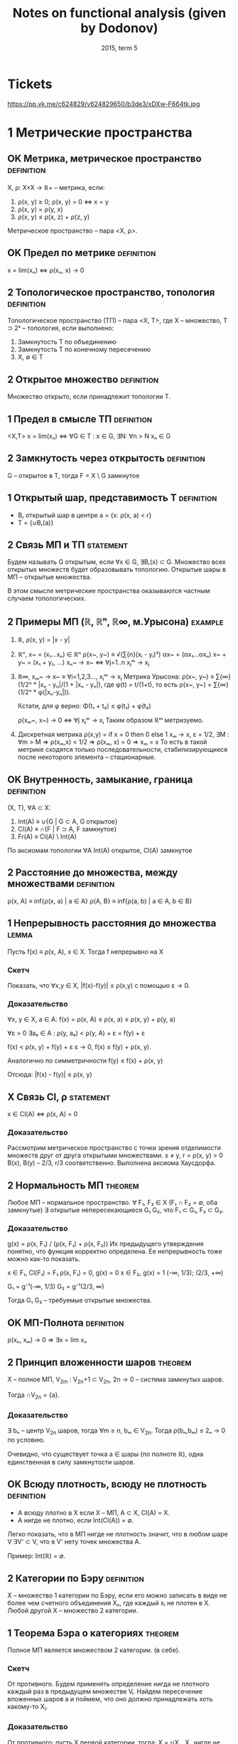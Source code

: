 #+TODO: X 0 1 2 | OK
#+TITLE: Notes on functional analysis (given by Dodonov)
#+DATE: 2015, term 5

* Tickets
  https://pp.vk.me/c624829/v624829650/b3de3/xDXw-F664tk.jpg
* 1 Метрические пространства
** OK Метрика, метрическое пространство                          :definition:
   CLOSED: [2016-01-21 Thu 23:28]
   X, ρ: X×X → ℝ+ -- метрика, если:
   1. ρ(x, y) ≥ 0; ρ(x, y) = 0 ⇔ x = y
   2. ρ(x, y) = ρ(y, x)
   3. ρ(x, y) ≤ ρ(x, z) + ρ(z, y)

   Метрическое пространство -- пара <X, ρ>.
** OK Предел по метрике                                          :definition:
   CLOSED: [2016-01-21 Thu 23:29]
   x = lim(xₙ) ⇔ ρ(xₙ, x) → 0
** 2 Топологическое пространство, топология                      :definition:
   Топологическое пространство (ТП) -- пара <X, Τ>, где X --
   множество, T ⊃ 2ˣ -- топология, если выполнено:
   1. Замкнутость T по объединению
   2. Замкнутость T по конечному пересечению
   3. X, ∅ ∈ T
** 2 Открытое множество                                          :definition:
   Множество открыто, если принадлежит топологии T.
** 1 Предел в смысле ТП                                          :definition:
   <X,T>
   x = lim(xₙ) ⇔ ∀G ∈ T : x ∈ G, ∃N: ∀n > N xₙ ∈ G
** 2 Замкнутость через открытость                                :definition:
   G -- открытое в T, тогда F = X \ G замкнутое
** 1 Открытый шар, представимость T                              :definition:
   * Bᵣ открытый шар в центре a = {x: ρ(x, a) < r}
   * T = {∪Bᵣ(a)}
** 2 Связь МП и ТП                                                :statement:
#   b ∈ Bᵣ₁(a₁) ∩ Bᵣ₂(a₂) ⇒ ∃ r > 0, Bᵣ(b) ⊃ (Bᵣ₁(a) ∩ Bᵣ₂(a))
   Будем называть G открытым, если ∀x ∈ G, ∃Bᵣ(x) ⊂ G. Множество всех
   открытых множеств будет образовывать топологию. Открытые шары в МП
   -- открытые множества.

   В этом смысле метрические пространства оказываются частным случаем
   топологических.
** 2 Примеры МП (ℝ, ℝⁿ, ℝ∞, м.Урысона)                              :example:
   1. ℝ, ρ(x, y) = |x - y|
   2. ℝⁿ, x~ = (x₁...xₙ) ∈ ℝⁿ
      ρ(x~, y~) ≡ √(∑{n}(xᵢ - yᵢ)²)
      αx~ = (αx₁...αxₙ)
      x~ + y~ = (x₁ + y₁, ...)
      xₙ~ → x~ ⇔ ∀j=1..n xⱼᵐ → xⱼ
   3. ℝ∞, xₘ~ → x~ ≡ ∀i=1,2,3..., xⱼᵐ → xⱼ
      Метрика Урысона:
      ρ(x~, y~) ≡ ∑{∞}(1/2ⁿ * |xₙ - yₙ|/(1 + |xₙ - yₙ|), где
      φ(t) = t/(1+t), то есть ρ(x~, y~) = ∑{∞}(1/2ⁿ * φ(|xₙ-yₙ|)).

      Кстати, для φ верно:
      Φ(t₁ + t₂) ≤ φ(t₁) + φ(t₂)

      ρ(xₘ~, x~) → 0 ⇔ ∀j xⱼᵐ → xⱼ
      Таким образом ℝᵐ метризуемо.
   4. Дискретная метрика
      ρ(x,y) = if x = 0 then 0 else 1
      xₘ → x, ε = 1/2, ∃M : ∀m > M ⇒ ρ(xₘ,x) < 1/2 ⇒ ρ(xₘ, x) = 0 ⇒
      xₘ = x
      То есть в такой метрике сходятся только последовательности,
      стабилизирующиеся после некоторого элемента -- стационарные.
** OK Внутренность, замыкание, граница                           :definition:
   CLOSED: [2016-01-21 Thu 23:51]
   (X, T), ∀A ⊂ X:
   1. Int(A) ≡ ∪{G | G ⊂ A, G открытое}
   2. Cl(A)  ≡ ∩{F | F ⊃ A, F замкнутое}
   3. Fr(A)  ≡ Cl(A) \ Int(A)

   По аксиомам топологии ∀A Int(A) открытое, Cl(A) замкнутое
** 2 Расстояние до множества, между множествами                  :definition:
   ρ(x, A) ≡ inf{ρ(x, a) | a ∈ A}
   ρ(A, B} ≡ inf{ρ(a, b) | a ∈ A, b ∈ B}
** 1 Непрерывность расстояния до множества                            :lemma:
   Пусть f(x) ≡ ρ(x, A), x ∈ X.
   Тогда f непрерывно на X

*** Скетч
    Показать, что ∀x,y ∈ X, |f(x)-f(y)| ≤ ρ(x,y) с помощью ε → 0.
*** Доказательство
    ∀x, y ∈ X, a ∈ A: f(x) = ρ(x, A) ≤ ρ(x, a) ≤ ρ(x, y) + ρ(y, a)

    ∀ε > 0  ∃aₑ ∈ A : ρ(y, aₑ) < ρ(y, A) + ε = f(y) + ε

    f(x) < ρ(x, y) + f(y) + ε
    ε → 0,
    f(x) ≤ f(y) + ρ(x, y).

    Аналогично по симметричности
    f(y) ≤ f(x) + ρ(x, y)

    Отсюда: |f(x) - f(y)| ≤ ρ(x, y)
** X Связь Cl, ρ                                                  :statement:
   x ∈ Cl(A) ⇔ ρ(x, A) = 0

*** Доказательство
    Рассмотрим метрическое пространство с точки зрения отделимости
    множеств друг от друга открытыми множествами.
    x ≠ y, r = ρ(x, y) > 0
    B(x), B(y) -- 2/3, r/3 соответственно.
    Выполнена аксиома Хаусдорфа.
** 2 Нормальность МП                                                :theorem:
   Любое МП -- нормальное пространство.
   ∀ F₁, F₂ ∈ X (F₁ ∩ F₂ = ∅, оба замкнутые)
   ∃ открытые непересекающиеся G₁ G₂, что F₁ ⊂ G₁, F₂ ⊂ G₂.

*** Доказательство
    g(x) = ρ(x, F₁) / (ρ(x, F₁) + ρ(x, F₂))
    Их предыдущего утверждения понятно, что функция корректно
    определена. Ее непрерывность тоже можно как-то показать.

    x ∈ F₁, Cl(F₁) = F₁
    ρ(x, F₁) = 0, g(x) = 0
    x ∈ F₂, g(x) = 1
    (-∞, 1/3); (2/3, +∞)

    G₁ = g⁻¹(-∞, 1/3)
    G₂ = g⁻¹(2/3, ∞)

    Тогда G₁ G₂ -- требуемые открытые множества.
** OK МП-Полнота                                                 :definition:
   CLOSED: [2016-01-22 Fri 00:32]
   ρ(xₙ, xₘ) → 0 ⇒ ∃x = lim xₙ
** 2 Принцип вложенности шаров                                      :theorem:
   X -- полное МП, V_2m : V_2n+1 ⊂ V_2n, 2n → 0 -- система замкнутых
   шаров.

   Тогда ∩V_2n = {a}.

*** Доказательство
    ∃ bₙ -- центр V_2n шаров, тогда ∀m ≥ n, bₘ ∈ V_2n.
    Тогда ρ(bₙ,bₘ) ≤ 2ₙ → 0 по условию.

    Очевидно, что существует точка a ∈ шары (по полноте ℝ), одна
    единственная в силу замкнутости шаров.
** OK Всюду плотность, всюду не плотность                        :definition:
   CLOSED: [2016-01-22 Fri 00:50]
   * А всюду плотно в X если X -- МП, A ⊂ X, Cl(A) = X.
   * А нигде не плотно, если Int(Cl(A)) = ∅.

   Легко показать, что в МП нигде не плотность значит, что в любом
   шаре V ∃V' ⊂ V, что в V' нету точек множества A.

   Пример: Int(ℝ) = ∅.
** 2 Категории по Бэру                                           :definition:
   X -- множество 1 категории по Бэру, если его можно записать в виде
   не более чем счетного объединения Xₙ, где каждый xᵢ не плотен в X.
   Любой другой X -- множество 2 категории.
** 1 Теорема Бэра о категориях                                      :theorem:
   Полное МП является множеством 2 категории. (в себе).

*** Скетч
    От противного. Будем применять определение нигда не плотного
    каждый раз в предыдущем множестве Vᵢ. Найдем пересечение вложенных
    шаров a и поймем, что оно должно принадлежать хоть какому-то X_i.
*** Доказательство
    От противного: пусть X первой категории, тогда:
    X = ∪Xₙ, Xₙ нигде не плотно в X.
    Отсюда ∀V X₁, ∃V₁ ⊂ V, V₁ ∩ X₁ ≠ 0.
    X₂, V₂ ⊂ V₁ : V₂ ∩ X₂ ≠ 0, r₂ ≤ r₁/2.
    ...

    По индукции получаем {Vᵢ}, r(Vᵢ) → 0, тогда a = ∩Vᵢ по принципу
    вложенности шаров.

    Тогда ∃ N₀, что a ∈ X_N₀, который X_N₀ ∩ V_N₀ = ∅, a ∈ V_r₀, что
    приводит к противоречию, потому что a ∈ ∩.
** 2 Следствие из теоремы Бэра о категориях                           :lemma:
   Полное МП без изолированных точек несчетно

*** Доказательство
    Предположим обратное, то есть счетность множества. Тогда каждая
    точка нигда не плотна в нем ⇒ у него 1 категория, что протиоречит
    теореме Бэра. Этому выбору может помешать только изолированность,
    так как если все точки изолированны, то любая сходящаяся в себе
    посл. сходится.
** 1 Компакты и предкомпакты                                     :definition:
   Множество K, удовлетворяющее обеим аксиомам -- компакт, а только
   второй -- предкомпакт:
   1. K -- замкнуто (K = Cl(K))
   2. xₙ ∈ K, ∃ n₁ < n₂ < ...
      xₙⱼ -- сходится в K по метрике ρ
** 1 Теорема Хаусдорфа                                              :theorem:
   X -- полное МП, K ⊂ X, K замкнуто.
   Тогда:
   K компактно ⇔ K вполне ограничено

   Вполне ограниченность: ∀ε>0 ∃a₁..aₙ, что ∀b∈K ∃aⱼ ρ(b,aⱼ) < ε;
   построение для вполне ограниченности называется конечной ε-сетью.

*** Скетч
    Слева направо ищем шарики с беск. элементами и сужаем Kᵢ.

    Справа налево от противного по определению строим {xᵢ}
    инкрементально и она не сходится в себе
*** Доказательство
    1. Будем доказывать справа налево
       Пусть K вполне ограничено
       Хотим: xₙ ∈ K => xₙₖ сходится.

       Выберем одпоследовательность εₖ → 0.
       * Рассмотрим ε₁; по вполне ограниченности строим e₁-сеть, тогда
         из ее определения ясно:
         K покрыто конечной системой замкнутых шаров Vⱼ с радиусом ε₁.
         K ⊂ ∪Vⱼ

         Шаров конечное множество, тогда в каком-то ∞ элементов xₙ.
         Назовем такой шар Vⱼ₀.
         K₁ = Vⱼ₀ ∩ K, K₁ вполне ограниченный, diam(K₁) ≤ 2ε₁.
       * Аналогично строим:
         ε₂, K₁ ⊂ ∪Vⱼ, радиуса ε₂
         K₂ = Vⱼ₀ ∩ K₁, diam K₂ ≤ 2ε₂.
       * По индукции получаем {Kᵢ} -- систему вложенных замкнутых
         множеств, в силу полноты пространства с непустым
         пересечением.
         Тогда выберем подпоследовательность любую, в которой берем
         элементы из шаров.
    2. Слева направо.
       Пусть K -- компакт.
       Хотим: ∀ε ∃ конечная ε-сеть.

       От противного: ∃ε₀, что ∄конечной ε-сети.
       * ∀x₁ ∈ K, ∃x₂ ∈ K, ρ(x₁, x₂) > ε₀.
         Если это утверждение неверно, то система из x₁, x₂ --
         конечная ε₀-сеть.
       * {x₁,x₂} ∃x₃, ρ(x₃, xᵢ) > ε₀, i ∈ {1, 2}
       * Так по индукции получаем xₙ, из которой не выделить
         сходящейся подпоследовательности, а значит K не компакт.
* 1 Нормированные пространства
** 2 Нормированное пространство, норма                           :definition:
   Нормированное пространство -- (X, ∥ ∥), где второе -- норма:
   φ: X → ℝ -- норма на X (φ(x) = ∥x∥), если:
   1. φ(x) ≥ 0; φ(x) = 0 ⇔ x = ∅
   2. φ(αx) = |α|φ(x)
   3. φ(x+y) ≤ φ(x) + φ(y)

   Заметим, что в нормированных пространствах метрика порождается
   нормой, то есть:
   ρ(x, y) ‌≡ ∥x - y∥.
   Тогда НП -- частный случай МП.
** 2 Пределы в НП                                                :definition:
   x = lim(xₙ) ⇔ ρ(xₙ, x) → 0 ⇔ ∥xₙ - x∥ → 0.
** 2 Непрерывность линейных операций в топологии НП                   :lemma:
   В топологии НП линейные операции на X непрерывны.

*** Доказательство
    1. xₙ → x, yₙ → y,
       ∥(xₙ + yₙ) - (x + y)∥ ≤ ∥xₙ - x∥ + ∥yₙ - y∥ → 0
    2. αₙ → α, xₙ → x
       ∥αₙxₙ - αx∥ = ∥αₙ(xₙ - x) + x(αₙ - α)∥ ≤
       ≤ |αₙ|*∥xₙ - x∥ + (αₙ - α)∥x∥ → 0
** 1 Примеры НП (lₚ, Lₚ)                                            :example:
   1. ℝⁿ, метрики l₁, l₂, l∞ -- в общем случае по lₚ варианту:
      ∥x∥ₚ = (∑(xₖ)ᵖ)^(1/p).
      ∥x∥∞ = sup{x₁...xₙ}
   2. C[a, b] -- функции непрерывные на отрезке.
      ∥f∥ = max{x∈[a,b]}|f(x)|
   3. Lₚ(E) -- известный пример, метрика -- (∫X |f|ᵖ)^(1/p)
** 1 Эквивалентность норм                                        :definition:
   Нормы φ₁ и φ₂ экивалентны (φ₁ ~ φ₂), если у них одинаковая
   сходимость, то есть ∀{xₙ} (xₙ →φ₁ x) & (xₙ →φ₂ x).
   Проверка на экивалентность также можно сделать следующим образом:
   ∃a,b > 0, ∀x∈ X a∥x∥₁ ≤ ∥x∥₂ < b∥x∥₁, где нижний индекс -- номер
   метрики.
** 2 Пример эквивалентных метрик в ℝⁿ                               :example:
   Построим единичную окружность по метрикам l₁, l₂, l∞.
   Нетрудно проверить, что все они эквивалентны, то есть множества
   сходимых по ним последовательностей равны.
** 1 Теорема Рисса                                                  :theorem:
   dim(X) < +∞, тогда любые 2 нормы в X эквивалентны.

*** Скетч
    Покажем a∥x∥₁ ≤ ∥x∥ ≤ b∥x∥₁ для евкл. нормы. Правое ≤ по н-ву
    Коши. Левое через f(α₁...αₙ) ≡ ∥∑αₖeₖ∥, ед. сферу и Вейерштрасса.
*** Доказательство
    Возьмем {eᵢ} -- ЛНЗ базис из X.
    ∀x ↔ (α₁...αₙ) = α~ -- коээффициенты по базису.
    Пусть ∥ ∥ -- норма в X.

    ∥x∥₁ ≡ √(∑αₖ²)
    будем показывать a∥x∥₁ ≤ ∥x∥ ≤ b∥x∥₁ из определения экв. норм.

    1. ∥x∥ ≤ (неравенство треугольника) ≤ ∑∥eₖ∥*|αₖ| ≤ (Коши) ≤
       ≤ √(∑∥eₖ∥²) * √(∑αₖ²) = {первое константа b} = b*∥α~∥ =
       = b*∥x∥₁.

       ∥x∥ ≤ b*∥x∥₁.
    2. f(α₁...αₙ) ≡ ∥∑αₖeₖ∥;
       Тогда |f(α~ + Δα~) - f(α~)| = | ∥∑αₖeₖ + ∑Δαₖeₖ∥ - ∥∑αₖeₖ∥ | ≤
       ≤ ∥∑Δαₖeₖ∥ ≤ ∑∥eₖ∥*|Δαₖ| → 0.
       Значит f непрерывна в ℝⁿ.

       S₁ ≡ {x | ∑|αₙ|² = 1} -- единичная сфера.
       По теореме Вейерштрасса S₁ -- компакт.
       f непрерывна на S₁, тогда по теореме Вейерштрасса существует
       минимум: ∃α'~ ∈ S₁, что f(α'~) -- минимум, то есть все остальные
       f(α~) ≥ f(α'~).

       f(α'~) ≠ 0. Если бы была равна, тогда ∥∑α'ₖeₖ∥ = 0, а отсюда по
       ЛНЗ все αᵢ = 0, но α'~ ∈ S₁, там таких нету.

       Отсюда f(α'~) = m > 0, и тогда: ∥x∥ = ∥∑αₖeₖ∥ = f(α~) =
       √(∑αₖ²) * ∥ ∑(αₖ/√(∑αₖ²))eₖ ∥ ≥ m * ∥x∥₁. (то, что вынеслось
       под большой модуль, как раз в S₁).

       m и есть искомое a.
** 2 Линейное подмножество, линейное подпространство             :definition:
   1. Линейное подмножество -- множество точек замкнутых относительно
      операций умножения на скаляр и сложения.
   2. Линейное подпространство -- замкнутое линейное подмножество.
** 2 Следствие из теоремы Рисса о замкнутости                       :theorem:
   X -- НП, Y -- линейное подмножество X, dim Y < +∞.
   Тогда Y = Cl(Y), то есть Y замкнуто.

*** Скетч
    Сходимость эквивалентна сходимости по l₂, которая сходится
    покоординатно. Тогда предел -- это ЛО векторов.
*** Доказательство
    y = L(e₁...eₙ) -- ЛНЗ набор = {∑αᵢeᵢ | αᵢ ∈ ℝ}.
    yₘ ∈ Y.
    Хотим: yₘ → y ⇒ y ∈ Y.

    ∥yₘ - y∥ → 0 ⇒ ∥yₘ - yₚ∥ →{mp → ∞}→ 0.
    Y конечномерно, тогда по теореме Рисса все нормы эквивалентны.

    ∥y∥₀ ≡ √(∑αᵢ²) -- определим такую норму.
    По теореме Рисса ∥ ∥ ~ ∥ ∥₀.

    ∥yₘ - yₚ∥ → 0 ⇒ ∥yₘ - yₚ∥₀ → 0. Заметим, что ∥yₘ - yₚ∥ ∈ Y.
    Тогда пусть α~ = (α₁...αₙ) ∈ ℝⁿ.
    Отсюда yₘ = ∑αᵢ^(m) * eᵢ, где верхний индекс -- номер α~., а
    нижний -- координата α~.

    Тогда есть покоординатная сходимость:
    ∀i ∈ 1..n  |αᵢ^m - αᵢ^p| → 0.
    Тогда αₘ~ = (α₁^m...αₙ^m) → α*.
    y* = ∑αᵢ*eᵢ ∈ Y.

    ∥yₘ - y∥ → 0.
    ∥yₘ - y*∥ → 0 (следует из ∥yₘ - y*∥₀ → 0 по экв. норм).
    Тогда y = y*, и поскольку y* ∈ Y, y ∈ Y.
** 2 Банахово пространство                                       :definition:
   Банахово пространство -- НП, полное в смысле метрического
   пространства. Сокращенно -- B-пространство.
** 2 Абсолютная сходимость в B-пространствах                          :lemma:
   X -- B-пространство. Тогда ∑∥xₙ∥ → 0 ⇒ ∑xₙ сходится.

*** Доказательство
    ∥Sₙ - Sₘ∥ = ∥∑{m+1..n}xₖ∥ ≤ ∑∥xₖ∥ →{n,m → ∞}→ 0.
    Отсюда существует предел Sₙ. что значит сходимость ∑xₙ.
** 2 Лемма Рисса о перпендикуляре                                   :theorem:
   * X -- НП.
   * Y -- собственное подпространство (линейное замкнутое множество)

   Тогда ∀ε ∈ (0,1), ∃zₑ ∈ X:
   1. zₑ ∉ Y
   1. ∥zₑ∥ = 1
   2. ρ(zₑ, Y) > 1 - ε

*** Скетч
    zₑ = (x - yₑ)/∥x - yₑ∥. Остальное доказать через расстояние до
    множества.
*** Доказательство
    ∃x∉Y, d = ρ(x, Y). Тогда d > 0.
    * Если d = 0, то ∃yₙ ∈ Y: ∥x - yₙ∥ < 1/n.
      Y замкнутое, тогда x ∈ Y, что противоречит условию.

    Возьмем ε ∈ (0, 1), 1/(1 - ε) > 1.
    По определению расстояния:
    ∃yₑ ∈ Y: ∥x - yₑ∥ < d/(1 - ε)
    zₑ = (x - yₑ)/∥x - yₑ∥, ∥zₑ∥ = 1;
    ∀y ∈ Y, ∥zₑ - y∥ = ∥(x - yₑ)/∥x - yₑ∥ - y∥
    = (∥x - (yₑ + ∥x - yₑ∥ * y)∥ / ∥x - yₑ∥)
    В последнем выражени числитель ≥ d.
    Знаменатель < (1/1-ε)d.
    Отсюда: ∥zₑ - y∥ > 1 - ε.
** 1 Некомпактность единичное сферы в бесконечномерном пространстве :theorem:
   Пусть dimX = +∞.
   S -- единичная сфера.
   Тогда S -- не компакт.

*** Доказательство
    ∀x₁ ∈ S, Y₁ = L(x₁),
    Y -- конечномерное линейное множество, значит оно замкнуто в X и
    подпространство.
    По теореме Рисса ∃x₂ ∈ S, что ∥x₂ - x₁∥ > 1/2.

    Y₂ = L(x₁,x₂). Y₂ -- собственное подпространство.
    Тогда ∃x₃ ∥x₃ - xⱼ∥ > 1/2, j={1,2}.

    Процесс не остановится в силу dimX=+∞.

    Получим {xₙ ∈ S | ∥xₙ - xₘ∥ > 1/2, n ≠ m}.
    Тогда не можем выделить сходящуюся подпоследовательность.
    Тогда сфера -- не компакт.
* 2 Унитарные пространства
** 2 Унитарное пространство                                      :definition:
   X -- линейное множество над полем ℝ, φ: X×X → ℝ.
   φ удовлетворяет свойствам:
   1. φ(x, x) ≥ 0. φ = 0 ⇔ x = 0.
   2. φ(x, y) = φ(y, x)
   3. φ(αx + βy,z) = αφ(x, z) + βφ(y, z).

   φ называется скалярным произведением, нотация: <x,y> ≡ φ(x,y).
   Пара (X, <,>) -- унитарное пространство.
** 2 Пример унитарного пространства                                 :example:
   ℝⁿ: <x,y> = ∑{i=1..n}xᵢyᵢ.
** 2 Неравенство Шварца                                               :lemma:
   ∀x,y ∈ X, |<x,y>| ≤ √(<x,x>) * √(<y,y>).

   Отметим, что для ℝⁿ неравенство Шварца есть неравенство Коши для
   сумм:
   * |∑aᵢbᵢ| ≤ √(∑aᵢ) * √(∑bᵢ)

*** Доказательство
    ∀λ ∈ ℝ, f(λ) ≡ <λx + y, λx + y> ≥ 0 (по аксиоме).
    f(λ) = λ²<x,x> + 2λ<x,y> + <y,y>.
    У последней функции дискриминант ≤ 0.
    4<x,y>² - 4<x,x><y,y> ≤ 0.
    Это и есть неравенство Шварца.
** 2 Порождение нормы скалярным произведением                         :lemma:
   Определим ∥x∥ следующим образом:
   * ∥x∥ = √(<x,x>).
   * Доказательство аксиомы 3 (первые две тривиально):
     ∥x + y∥² = ∥x∥² + 2<x,y> + ∥y∥² ≤ {Шварц} ≤ (∥x∥ + ∥y∥)².
   * Отсюда УП -- частный случай НП. Заметим, что не всякая норма
     удовлетворяет свойству скалярного произведения, так что обратное
     неверно.
** 2 Ортогональность, р-во Пифагора                              :definition:
   Определим отношение ортогональности на векторах:
   * x ⊥ y ≡ <x,y> = 0.
   Отсюда мгновенно (с помощью Шварца) получаем:
   * x ⊥ y ⇒ ∥x+y∥² = ∥x∥² + ∥y∥².
** 1 Равенство параллелограмма                                        :lemma:
   ∀x,y ∥x+y∥² + ∥x-y∥² = 2∥x∥² + 2∥y∥².

   Отдельно отметим, что:
   * Метрика порождает скалярное произведение ⇔ для нее выполнено
     равенство параллелограмма.

*** Доказательство
    Тривиально. Раскрыть по определению <x+y, x+y>, дальше все само
    зайдет.
** 2 Ортонормированная система векторов, ЛНЗ                     :definition:
   {eᵢ...eₙ(...)} -- возможно бесконечный набор векторов со
   свойствами:
   1. ∥eᵢ∥ = 1.
   2. ∀i,j, i ≠ j ⇒ eᵢ ⊥ eⱼ

   Что такое ЛНЗ все знают. Напомним, что существует процесс
   нормализации Грамма-Шмидта (курс линейной алгебры 1-2 сем. КТ),
   который любой ЛНЗ набор превращает в ортонормированный.
** 2 Ортогональный ряд                                           :definition:
   ∑xⱼ ортогональный, если ∀i≠j xᵢ ⊥ xⱼ.
   Удобное свойства ортогонального ряда (Sₘ -- частичная сумма):
   ∥Sₘ∥² = <∑, ∑> = ∑∥xᵢ∥².
** 1 Коэффициент, ряд Фурье                                      :definition:
   Пусть x ∈ X, {eᵢ} -- ОНС.
   Тогда <x,eᵢ> -- коээфициент Фурье элемента x.
   ∑{eᵢ} <x,eᵢ>eᵢ -- ряд Фурье.
   Ряд фурье -- частный случай ортогональных рядов.
** 2 Наилучшее приближение                                       :definition:
   X -- НП, Y -- его подпространство.
   ∀x ∈ X, E_Y(x) ≡ ρ(x, Y) = inf{y ∈ Y}∥x-y∥.
   E_Y(x) -- наилучшее приближение x точками из Y.

   При этом элемент наилучшего приближения:
   ∀x ∈ X, E_Y(x) = ∥x - y*∥.
** 2 Теорема Бореля                                                 :theorem:
   dimX < +∞ ⇒ ∀x ∈ X, ∃y* ∈ Y -- элемент наилучшего приближения.

*** Скетч
    Y=ЛО, опр.f(α~), она будет большой вне шара + Вейерштрасс.
*** Доказательство
    Y = L(e₁...eₙ), тогда f(α₁...αₙ) = ∥x - ∑{n} αₖeₖ∥.

    Найдем минимум f, некоторый вектор α~. Из неравенства треугольника
    f(α~) непрерывна на ℝⁿ.

    f ≥ 0 по построению. E_Y(x) = inf{ℝⁿ}f(α~).

    Легко установить (тут нужно доказать), что можно найти шар B(0, r)
    ∈ ℝ², вне пределов которого f > 2E_Y(x).  Значит само лучшее
    приближение нужно искать в шаре.  Шар -- компакт, f непрерывна на
    нем, тогда по теореме Вейерштрасса f имеет минимум на шаре.
** 1 Экстремальное свойство частичных сумм ряда Фурье               :theorem:
   {eᵢ} -- ОНС. Hₙ = L(e₁...eₙ). Sₙ(x) -- частичная сумма ряда фурье
   до элемента N элемента x. Тогда E_Hₙ(x) = ∥x - Sₙ(x)∥.

*** Доказательство
    ∀y = ∑αᵢeᵢ ∈ Hₙ;
    ∥x-y∥² = <x - ∑αᵢeᵢ, x - ∑αᵢeᵢ> = ∥x∥² - 2∑<x,eᵢ>αᵢ + ∑αᵢ²
    = {последнее по ортогональности, выделили полный квадрат}
    = ∥x∥² + ∑(αᵢ - <x,eᵢ>)² - ∑<x,eᵢ>².
    В последнем выражении первый и последний член -- константы.
    Средняя сумма минимальна когда:
    αᵢ=<x,eᵢ>
    Отсюда элемент наилучшего приближения действительно сумма Фурье.
** 2 Неравенство Бесселя                                              :lemma:
   Для коэффициентов Фурье верно:
   1. ∑<x,eᵢ>² ≤ ∥x∥².
   2. Ряд из квадратов коэфф. Фурье сходится (д-во из 1 пункта).

*** Доказательство
    0 ≤ ∥x-y*∥² = ∥x-∑<x,eᵢ>∥² = ∥x∥² - ∑<x,eᵢ>².
    Это почти по Пифагору, только с разностью.
    Последннее больше нуля, от туда и неравенство Бесселя.
* 2 Пространства Гильберта
** 2 Гильбертово пространство                                    :definition:
   Пространство Гильберта (H) -- полное бесконечномерное унитарное
   пространство.
** 2 Примеры гильбертовых пространств (l₂, L₂)                      :example:
   * L₂(E), <f,g> = ∫E (f∙g)dμ.
   * l₂ - {{x₁...xₙ..} | ∑xₙ² < +∞}
     <x,y> = ∑xₙyₙ.
     l₂ -- частный случай L₂ при E = ℕ и μ(m} = 1 (считающая мера).
** 2 Теорема Рисса-Фишера                                           :theorem:
   Ряд фурье в Гильбертовом (полном унитарном, бесконечномерном)
   пространстве любой точки всегда сходится.

*** Доказательство
    По полноте нам необходимо доказать, что частичные суммы сходятся в
    смысле Коши. Квадрат нормы разности двух частичных сумм фурье --
    частичная сумма квадратов модулей, которая сходится по Бесселю.
** 2 Равенство Парсеваля                                            :theorem:
   ∥x∥² = ∑|<x,eᵢ>|².

*** Доказательство
    По непрерывности скалярного произведения:

    ∥x∥² = <x,x> = lim<Sₙ,Sₙ> = lim ∑|<x,eₖ>| = ∑|<x,eₖ>|.
** 2 Полная, замкнутая ОНС                                       :definition:
   1. ОНС {eᵢ} замкнута, если H = Cl(L({eᵢ})).
      (Замыкание тут необходимо, потому что по определению линейная
      оболочка L -- это конечная сумма).
   2. ОНС {eᵢ} полна, если: ∀x <x,eₘ> = 0 ⇒ x = 0.
** 1 Лемма о связи полноты и замкнутости                              :lemma:
   {eᵢ} полна ⇔ {eᵢ} замкнута.

*** Доказательство
    1. Сначала покажем общий факт, из которого будут верны оба
       утверждения:
       ∑yₙ в H ортогональны.
       ∥Sₙ - Sₘ∥² = ∑{∞}∥yₙ∥²;
       ∥Sₙ - Sₘ∥ → 0 ⇔ ∑{∞}∥yₙ∥² → 0;
       Отсюда в H сходится ряд, если сходится ∑∥yₙ∥².

       Если есть ОНС, то мы можем сопоставить:
       x → ∑<x,eₖ>eₖ =: ∑yₖ;
       ∑<x,eₖ>² ≤ ∥x∥² < +∞ по неравенству Бесселя.

       В H ряд Фурье у любой ОНС сходится. Поэтому если система
       полная, то:
       ∀x ∈ H , ∀ε > 0, ∃∑{j=1..p}αₖⱼeₖⱼ, что ∥x - ∑αₖⱼeₖⱼ∥ ≤ ε².

       Но частичные суммы ряда Фурье обладают экстремальным свойством:
       ∥x - ∑xₖⱼeₖⱼ∥² ≥ ∥x - ∑<x,eⱼ>eⱼ∥²

       Более того, если Sₘ частичная сумма, то:
       ∣x - Sₘ₊ₚ(x)∥² ≤ ∥x - Sₘ(x)∥² ≤ ε².

       Отсюда x действительно всегда раскладывается в ряд Фурье.
    2. Если ∀x <x,eₘ> = 0 то автоматически x = 0 (из свойства суммы).
    3. Аналогично, в H ряд по любой ОНС сходится.
       y = ∑<x,eⱼ>eⱼ, то есть <x,eⱼ> = <y,eⱼ>.
       Тогда по линейности скалярного произведения y - x = 0.
       Значит y = x, значит x = ∑∞ <x,eⱼ>eⱼ, значит система замкнута
       (содержит все свои пределы).
** 2 Сепарабельность топологического пространства                :definition:
   Топологическое пространство сепарабельно, если в нем существует
   счетное всюду полное множество точек.
   * X = Cl{a₁...aₙ..}.
** 2 Связь сепарабельности и существования базиса                     :lemma:
   H сепарабельно ⇔ ∃ базис в H.

*** Доказательство
    Из предыдущей леммы:
    1. Пусть H сепарабельно, тогда применим Грамма-Шмидта и оно будет
       базисом (тут что-то гарантирует предыдущая лемма).
    2. Если есть базис, то H сепарабельно -- возьмем в качестве aᵢ
       коээфициенты, суммы с αᵢ ∈ ℝ.
** 1 О наилучшем приближении в H                                    :theorem:
   H -- пространство, M -- замкнутое выпуклое подмножество.
   Тогда ∀x ∈ H ∃!y ∈ M, что ∥x-y∥ = inf{z∈M}∥x-z∥.
   То есть в M у любого элемента есть единственный элемент наилучшего
   приближения.

*** Доказательство
    d ≡ inf{z∈M}∥x-z∥.
    По определению нижней грани:
    ∀n ∈ ℕ, ∃yₙ ∈ M, d ≤ ∥x+yₙ∥ < d + 1/n.

    Пусть ∃y = lim yₙ. По замкнутости M y∈M и предельный переход в
    последнем неравенстве ∥x - y∥ = d.

    Покажем, что у yₙ есть предел.
    Возьмем yₙ,yₘ ∈ M. Из выпуклости (yₙ+yₘ)/2 ∈ M.
    Значит:
    d ≤ ∥(yₘ-yₙ)/2 - x∥² = 1/4 ∥yₘ - yₙ - 2x∥²
    = 1/4 ∥(yₘ - x) + (yₙ - x)∥².
    Рассмотрим равенство параллелограмма.
    ∥(yₘ - x) + (yₙ - x)∥² + ∥(yₘ - x) - (yₙ - x)∥
    = 2∥yₘ - x∥² + 2∥yₙ - x∥².
    Оценим второй член:
    ∥yₘ - y∥ ≤ 2∥yₘ - x∥² + 2∥yₙ - x∥² - 4(d + 1/n).
    ∥yₘ - y∥ → 0.

    Единственность вытекает из равенства параллелограмма (можно
    проверить).
** 2 Разложение в прямую сумму                                   :definition:
   H -- гильбертово пространство, H₁ -- замкнутое линейное
   подмножество H (подпространство).

   H₂ ≡ H₁⊥ (верхний индекс ⊥) = {y ∈ H | y ⊥ x, x ∈ H₁}.
   Тогда H = H₁ ⊕ H₂.
** 0 Следствие о приближении в прямой сумме                           :lemma:
   x ∈ H₁, H₂ = H₁⊥.
   ∃x₁ ∈ H₁ : ∥x - x₁∥ = inf{u ∈ H₁}∥x - u∥
   x₂ = x - x₁ ∈ H₂?
   ∀y ∈ H₁ y ⊥ x₁, λ > 0, x₁ + λy ∈ H₁
   Отсюда:
   ∀ λ > 0 ∥x - (x₁ + λy)∥² ≥ ∥x - x₁∥²
   <x - x₁ - λy, x - x₁ - λy> ≥ <x - x₁, x - x₁>
   <x₂ - λy, x₂ - λy> ≥ <x₂, x₂> ⇒
   <x₂, x₂> - 2<λy, x₂> + λ²<y, y> ≥ <x₂, x₂>
   Итого имеем: 2<y, x₂> ≤ λ<y, y>
   Устремим λ к нулю: <y, x₂> ≤ 0.
   В силу произвольности y также верно:
   <-y, x₂> ≤ 0.
   Отсюда <y, x₂> = 0.
* 2 Счетно-нормированные пространства
** 2 Счетно-нормированное пространство                           :definition:
   X -- линейное множество. Полунорма p на X -- это функционал,
   удовлетворяющий 2 и 3 условиям нормы, но имеющий ослабленное первое
   условие:
   1. p(x) ≥ 0. (не обязательно нулевая на нулевых элементах)

   Пусть на X задана {pᵢ} -- счетное множество полунорм, и они
   согласованы:
   * ∀n pₙ(x) = 0 ⇒ x = 0.
   Тогда <X, {pᵢ}> -- счетно-нормированное пространство.
** 2 Предел в СНП                                                :definition:
   x = lim{xₙ} ≡ ∀n ∈ ℕ lim{m→∞}(pₙ(xₘ - x)) = 0
** 2 Вложение СНП                                                 :statement:
   Нормированное пространство -- частный случай СЧП
   Согласованность {pᵢ} необходима для единственности предела.
   Можно показать, что без этого условия единственности не будет.
** 2 Метрика в СЧП (Урысона)                                     :definition:
   Если ρ(x, y) = ∑{inf}(1/2ⁿ)(pₙ(x - y) / (1 + pₙ(x - y))), то СНП
   метризуеммо всегда.
   Это, кстати, метрика в ℝ∞.
** 2 Непрервыность и топология                                    :statement:
   Сложение и умножение на скаляр непрерывны. В этом смысле СНП = ТВП
   (Топологическое векторное пространство).
** 2 Пример СНП                                                     :example:
   Возьмем C∞[a,b] = {x(t), t ∈ [a,b], бесконечно дифференцируемо}.
   Тогдa pₙ = max[a,b] |x⁽ⁿ⁾(t)|, n = 0,1,...
   Кстати, C∞ не нормируемо.
** 2 Монотонная система полунорм, эквивалентность, существенность :definition:
   1. {pₙ} монотонна, если ∀x ∈ X ∀n ∈ ℕ pₙ(x) ≤ pₙ₊₁(x)
   2. {pₙ} ~ {qₙ}, если в них одинаковая сходимость
   3. pₘ мажорирует pₙ, если ∃c ∀x∈X pₙ(x) ≤ c * pₘ(x)
   4. pᵢ ∈ {pₙ} существенна, если она не мажорируется любой pⱼ |j<n.
** 2 Сведение к монотонной                                            :lemma:
   Для любой системы полунорм существует эквивалентная ей монотонная
   система.

   Далее будем считать, что любая система полунорм монотонна.

*** Доказательство
    Пусть qₙ(x) = ∑{n}pₙ(x) : {qₙ} полунормы.
    Их монотонность очевидна. Насчет эквивалентности:
    pₙ(xₘ - x) → 0 ⇒ ∑pₖ(xₘ - x) → 0.
    Обратное аналогично.
** 2 Теорема об эквивалентности и мажорируемости                    :theorem:
   {pᵢ} ~ {qᵢ} ⇔ {pᵢ} мажорирует {qᵢ} и наоборот.
   ({qᵢ} мажорирует {pᵢ} := ∀i∃j qⱼ мажорирует pᵢ)

*** Доказательство
    1. Справа налево очевидно. Если мажорирование есть, то по
       определению эквивалентности полунорм сходимость будет
       совпадать.
    2. Хотим: ∀pₙ ∃pₙ', ∃c = const, ∀x ∈ X, pₙ(x) ≤ c*pₘ'(x).

       Докажем от противного, взяв константу c равную m. Тогда:

       ∃pₙ₀ ∀pₘ' ∃xₘ ∈ X : pₙ₀(xₘ) ≥ m * pₘ'(xₘ).

       Перепишем это неравенство:

       pₘ'(xₘ/pₙ₀(xₘ)) ≤ 1/m.

       Обозначим yₘ ≡ xₘ / pₙ₀(xₘ), для таких yₘ очевидно верно:

       pₘ'(yₘ) ≤ 1/m, pₙ₀(yₘ) = 1.

       Зафиксируем m₀, по монотонности нормы m ≥ m₀:

       pₘ₀'(yₘ) ≤ pₘ'(yₘ) ≤ 1/m.

       тогда при m → ∞: ∀m₀ p'ₘ₀(yₘ) → 0. Но ведь у нас есть pₙ₀(yₘ) =
       1, и тогда последовательность не может стремиться к нулю. →←
** 2 Критерий нормируемости                                         :theorem:
   X -- счетно-нормированное пространство с монотонной системой
   полунорм P. Тогда: X нормируется ⇔ в P конечное число существенных
   полунорм.

*** Доказательство
    1. ⇐. Пусть {pₙⱼ} -- существенные (конечное число
       полунорм). Найдем pₖ -- полунорму с максимальным номером. Она
       -- норма. pₖ(x) = 0 ⇒ pₙ(x) = 0 (n < k). Для полунорм с больших
       индексом это тоже верно, так как pₖ -- полнорма с
       макс. номером. Из согласованности, x = 0 и тогда pₖ -- норма.
    2. ⇒. Пусть X нормируемо и p -- норма. Тогда p ~ {p_i}, отсюда они
       мажорируют друг друга (по пред.теореме). То есть p мажорирует
       все p_i и есть какая-то p_k, которая мажорирует p. Отсюда ∀i
       p_k мажорирует p_i. То есть p_k -- существенна. Из определения
       существенности никакая p_r, r > k не может быть
       существенной. Возможно, какие-то p_i i < k
       существенны. Суммарно имеем конечное количество сущ. полунорм.
** 1 Ненормируемость ℝ∞                                           :statement:
   x~ = (x₁...xₙ..), pₙ(x~) = |xₙ|. Все полунормы существенны, отсюда
   ℝ∞ не нормируемо.
* 2 Функционал Минковского
** 2 Поглощение, радиальность, закругленность                    :definition:
   1. X -- линейное множество. M ⊂ X, M выпукло (∀x,y ∈ M αx+βy ∈ M,
      α+β = 1, α,β ≥ 0). М поглощает A ⊂ X, если ∃λ₀, что ∀λ |λ|≥λ₀ A
      ⊂ λM = {λx | x ∈ M}}.
   2. Если M поглощает любое конечное число точек, то M радиальное
      множество.
   3. М закругленное, если ∀λ |λ| < 1 λM ⊂ M.
** OK Шар как закругленное множество                                :example:
   CLOSED: [2016-01-23 Sat 04:22]
   X -- НП, V~ = {∥x∥ ≤ 1}, тогда V~ радиально и закругленно.
** 2 Функционал Минковского                                      :definition:
   М -- радиальное множество, тогда:
   * ∀x ∈ X, φₘ(x) = inf{λ ≥ 0 | x ∈ λM}.
   Такой функционал φₘ называется функционалом Минковского.
** 2 Норма как функционал Минковского                               :example:
   На шаре V~ φₘ(x) -- норма x = ∥x∥. Можно смотреть вообще
   на норму как на частный случай φₘ, так и делают обычно.
** 1 Функционал Минковского и полунорма                               :lemma:
   φₘ -- полунорма на X ⇔ M радиально, выпукло, закруглено.

*** Доказательство
    Очевидно проделать самим хех кек))))))))000000
* 2 Линейные функционалы и коразмерность
** 2 Фактор-множество, коразмерность                             :definition:
   1. X -- линейное множество, Y ⊂ X линейно.
      Введем эквивалентность на X:;
      ∀x, y ∈ X, x ~ y ⇔(def) x - y ∈ Y.
      [x] = {y : y ~ x} -- будем так обозначать класс эквивалентности.
   2. X / Y = {[x]} -- фактор-множество.
      Фактор-множество линейно, очевидно (достаточно ввести [x] + [y] =
      [x+y] и то же самое для умножения на константу).
   3. codimₓY ≡ dim(X/Y)
** 2 Связь конечности коразмерности и разложения по базису            :lemma:
   codimₓY = p < +∞, тогда ∃e₁...eₚ ∈ X, что ∀x ∈ X.

   x =! ∑αₖeₖ + y, где y ∈ Y.

   Доказательство очевидное по свойству линейности [x].
** 2 Гиперплоскость, линейный функционал, ядро                   :definition:
   1. Y -- гиперплоскость, если codimₓY = 1. Достаточно логичное
      определение -- чтобы выразить что угодно из икса, нам кроме
      вектора из Y нужен еще один вектор.
   2. Аналитическое описание гиперплоскости дается с помощью линейных
      функционалов.
      f: X → ℝ, f линейно ∀ x,y,α, f(0) = 0, тогда f линейный
      функционал
   3. Ker f = {x | f(x) = 0}.
      Если f линейно, то Ker f линейно.
** 2 Аналитическое задание гиперплоскости                           :theorem:
   Любая гиперплоскость может быть записана как Ker(f) для некоторого
   f.

*** Доказательство
    1. Пусть f -- нетривиальный линейный функционал (нетривиальность
       -- хотя бы для какой-то x f(x) ≠ 0).
       * Y := Ker(f).
       Проверим, что codim(Y) = 1.

       В силу нетривиальности f возьмум ту самую x₀, что f(x₀) ≠ 0.
       * e = x₀/f(x₀), f(e) = 1.

       ∀x ∈ X подберем t ∈ ℝ, что x - te ∈ Kerf. Тогда y := x - te, x
       = te - y, тогда codimY = 1.

       Подбор t прост: возьмем f(x-te) = 0, тогда f(x) = tf(e),
       отсюда t = f(x) подойдет.
    2. Если codimY = 1, то ∀x ∈ X, x = te + y, y ∈ Y. Определим тогда
       f(x) = t. Отсюда f(x) = 0 ⇒ x ∈ Y.
* 2 Теорема Колмогорова
** 2 Топологическое векторное пространство                       :definition:
   X -- множество, τ -- топология на X, операции умножения на
   константу и сумма непрерывны.

   E(x) -- окрестность x, если ∃G ∈ τ : x ∈ G ⊂ E(x).

   Тогда (X, τ) -- ТВП.

   * Непрерывность умножения на скаляр:
     * ∀E(α₀X₀) ∃δ>0, ∃E(x₀): |α-α₀|<δ, x ∈ E(x₀) ⇒ αx ∈ E(α₀x₀)
     Это то же самое, что и нотация: α₀x₀ = lim{α→α₀,x→x₀}αx.
   * Непрерывность суммы:
     ∀E(x₀+y₀) ∃E(x₀), E(y₀): x ∈ E(x₀), y ∈ E(y₀), x+y ∈ E(x₀+y₀)
** 2 Место ТВП в систематике                                      :statement:
   Нормированные и счетно-нормированные пространства -- частные
   случаи ТВП.
** 2 Лемма о сохранении открытости сдвига                             :lemma:
   Возьмем x₀, f(x) ≡ x + x₀, f -- очевидно биекция X на X.
   * f⁻¹(y) = y - x₀.
   В силу непрерывности сложения f и f⁻¹ непрерывны. Тогда f --
   гомеоморфизм (биекция, непрерывная в обе стороны).

   Так как непрерывные функции сохраняют открытость множеств,
   ∀G открытое, x₀ + G = {x₀ + x | x ∈ G} тоже открыто.
   Тогда сдвиг сохраняет открытость.
** 2 База окрестностей нуля                                      :definition:
   σ = {B, B -- окрестность нуля}, что ∀C -- окрестность нуля, C ∉ σ,
   C = ∪{Bᵢ}, Bᵢ ∈ σ.

   σ -- это база окрестностей нуля.

   Сдвигая элементы σ на константу, получаем базу окрестности любой
   другой точки.
** 2 Всякие свойства базы окрестности нуля                        :statement:
   x → 0, тогда x + x → 0 + 0 = 0.

   ∀V ∈ σ, ∃U ∈ σ, 2*U ⊂ U+U ⊂ V

   ∀V ∈ σ, ∃ε > 0, ∃U ∈ σ, |λ|≤ε ⇒ λU ⊂ V.

   Отсюда видно, что ⋃{|λ|≤ε} λU -- закругленное.


   Тогда система открытых множеств инварианта по сдвигу и всегда можно
   создать такое σ, что:
   1. ∀V ∈ σ, ∃U ∈ σ, U+U ⊂ V
   2. все элементы σ радиальные и закругленные

   Это все выводится исключительно из определения окрестности.

   Эти условия полностью характеризуют топологию векторного
   пространства, то есть обеспечивают непрерываность +, ∙.
** 2 Теорема Колмогорова                                            :theorem:
   Хаусдорфово ТВП нормируется ⇔ 0 имеет хотя бы одну ограниченную
   выпуклую окрестность.
   * Хаусдорфово -- для любых двух точек можно найти их
     непересекающиеся окрестности.
   * Ограниченная -- полглощается любой окрестностью нуля.

*** Доказательство
    1. (⇒)
       Очевидно, единичный шар будет ограниченной выпуклой
       окрестностью нуля.
    2. (⇐)
       Имея выпуклую ограниченную окрестность нуля, можно считать, что
       мы имеем радиальную закругленную окрестность.
       Построим функционал Минковского относительно этого множества.
       Согласно последней теореме в главе про функционал Минковского,
       мы можем считать, что φₘ -- полунорма.

       Докажем, что φₘ честная норма: φ(x) = 0 ⇒? x = 0

       φ(x) = 0, значит x = ∩{∞}(1/n V) = {0} по хаусдорфовости
       пространства (не может быть ничего кроме нуля).
** 0 ℝ∞ как ненормируемое пространство                              :example:
   Рассмотрим ℝ∞ = {(x₁, x₂, ...)}. Посмотрим на множество вида:

   {x~, xᵢ₁ ∈ (-δ₁, δ₁), ... xᵢₚ∈(-δₚ, δₚ)}, все дельты > 0.

   Тут нету ни одной ограниченной выпуклой окрестности нуля.

   От противного: если есть, то должна быть поглощена любым элементом
   базы. Возьмем такие элементы базы: {x~, -δ < x₁ < δ}. Они, очевидно,
   окрестности нуля, но не поглощают некоторые ограниченные
   окрестности ввиду того, что наши элементы базы определены только с
   констрейнтом для первого элемента вектора.
* 1 Непрерывные функционалы, теорема Хана-Банаха
** 2 Связь непрерывности л.функционала на X и в нуле.                 :lemma:
   X -- нормированное пространство, f -- непрерывный на X функционал
   (xₙ → x ⇒ f(xₙ) → f(x)).
   f непрерывна на X ⇔ f непрерывна в нуле.

   Доказательство тривиальное.
   В силу непрерывности умножения на скаляр и суммы в нормированном
   пространстве по линейности фукнционала имеем:

   f(xₙ) - f(x) = f(xₙ - x), xₙ → x ⇔ xₙ - x → 0. Тогда f(0) = 0.
** 2 Норма функционала, ограниченность                           :definition:
   1. ∥f∥ ≡ sup{∥x∥ < 1}|f(x)|.

      Заметим также, что очевидно из определения:

      ∀x ≠ 0, ∥x/∥x∥∥ = 1, отсюда |f(x/∥x∥)| ≤ ∥f∥ ⇒ |f(x)| ≤ ∥f∥*∥x∥.
   2. f ограничена ≡ ∥f∥ < +∞.
** 2 Ограниченность и непрерывность функционала                       :lemma:
   f -- линейный функционал. f ограничен ⇔ f непрерывен.
   1. (⇒)
      ∥f∥ < +∞, |f(x)| ≤ ∥f∥*∥x∥, xₙ → 0 ⇒ ∥xₙ∥ → 0.
      Тогда |f(xₙ)| ≤ ∥f∥*∥xₙ∥ ⇒ f(xₙ) → 0.
   2. (⇐) От противного.
      Пусть ∥f∥ = ∞ = sup{∥x∥≤1} |f(x)|. Раскроем определение
      супремума:

      ∀n ∈ ℕ ∃xₙ: ∥xₙ∥ ≤ 1, |f(xₙ)| > n. |f(xₙ/n)| > 1.

      ∥xₙ/n∥ =  ∥xₙ∥/n ≤ 1/n. Отсюда xₙ/n → 0.

      Тогда по непрерывности f(xₙ/n) → 0, что
      противоречит |f(xₙ/n)|>1.
** 1 Связь непрерывности функционала и замкнутости ядра             :theorem:
   Линейный функционал f непрерывен ⇔ Ker(f) замкнут в X.

*** Доказательство
    1. (⇒) Если f непрерывна, xₙ ∈ Ker(f), тогда по непрерывности
       f(xₙ) → f(x), но f(xₙ) = 0, значит f(x) = 0, тогда x ∈ Ker(f).
    2. (⇐) Ker(f) замкнуто.

       В силу того, что codim(Ker(f)) = 1, мы можем найти такую e ∈ X,
       что:

       ∀x, x = y + te, y ∈ Ker(f), t∈ℝ.

       Отсюда по линейности:

       f(x) = f(y) + tf(e) = tf(e), так как y ∈ Ker(f).

       Тогда если мы проверим, что tₙ → t, сможем показать, что tₙf(e)
       → tf(e) = f(x), а значит f(xₙ) → f(x).

       Выделим эти xₙ = yₙ + tₙe, x = y + te; xₙ → x; y, yₙ ∈ Ker(f).
       Если, следуя логике анализа, доказать, что все сходящиеся
       подпоследовательности tₙₖ → t, тогда и tₙ → t.

       tₙₖ → t~, yₙₖ = xₙₖ - tₙₖ*e → x - t~*e ∈ Ker(f) так как ядро
       замкнуто.
       Тем самым по единственности записи t~ будет единственно для
       всех таких подпоследовательностей.
** 0 Пример плотного всюду многообразия                             :example:
   Рассмотрим C[0, 1], теорему Вейерштрасса о равномерном приближении
   функции полиномами. Утверждается, что:

   ∀ε>0, ∃Pₙ(x), ∀x∈[0,1], |f(x)-Pₙ(x)|<ε.

   Теорема Вейетштрасса долгое время существовала исключительно в
   неконструктивном виде, но С.Н.Бернштейн в начале 20 века показал,
   как полиномы можно строить конструктивно:

   Bₙ(f,x) = ∑{k=0..n}Cᵏₙf(k/n)xᵏ(1-x)ⁿ⁻ᵏ -- на них реализуется
   теорема Вейерштрасса.

   С точки зрения функционального анализа Y = {Pₙ(x)} -- линейное
   множество в C[0,1]. Тогда ClY = C[0,1] -- пример плотного всюду
   многообразия.
** 1 Продолжение с непрерывного линейного множества                 :theorem:
   X -- НП, Y -- линейное множество в X, ClY = X. Y везде плотно в X.
   На Y задан f₀ -- непрерывный линейный функционал.

   Тогда существует непрерывный линейный фукнционал f на X, что:
   1. f|_y = f₀
   2. ∥f∥ₓ = ∥f₀∥_y

*** Скетч
    Единственность следует из единственности предела.

    f(x) определяется как предел f₀ исходя из полноты ℝ и критерия
    Коши. Сохранение нормы доказывается сложно.
*** Доказательство
**** Единственность
     f, g -- непрерывные на X функционалы, равны h на сужении Y.
     Тогда ∀x ∈ X, ClY = X, ∃yₙ ∈ Y: yₙ → x.

     h(yₙ) → f(x), h(yₙ) → g(x), значит по единственности предела
     f(x) = g(x).
**** Существование
     Так как Cl(Y) = X, то ∀x∈X, ∃yₙ∈Y, что yₙ → x.

     f₀ непрерывен на Y, значит ∥f₀∥_y < +∞.

     Тогда |f₀(yₘ) - f₀(yₙ)| = |f₀(yₘ-yₙ)| ≤ ∥f₀∥_y * ∥yₘ - yₙ∥ → 0.
     То есть {f₀(yₙ)} сходится в себе на ℝ.

     Тогда по критерию Коши исходя из полноты ℝ у f₀(yₙ) есть предел
     f(x). f(x) = lim(f₀(yₙ)).

     Проверим, что если yₙ → x, yₙ' → x, то lim(yₙ) = lim(yₙ').

     Тогда |f₀(yₙ) - f₀(yₙ')| ≤ ∥f₀∥_y * ∥yₙ-yₙ'∥ → 0. Отсюда предел
     единственный.

     В силу арифметики предела f(x) -- линейный функционал. Очевидно,
     что на Y f(x) = f₀(x).

     Докажем, что ∥f∥ₓ = ∥f₀∥_y.

     1. Так как Y ⊂ X, по определению ∥∙∥ и sup, получаем ∥f₀∥_y ≤ ∥f∥ₓ.
     2. Покажем обратное неравенство:
        * Sup достигается на единичной сфере
          Пусть это не так, и есть x, что ∥x∥ < 1. Тогда x' = x/∥x∥, и
          ∥x'∥ = 1.

          Оценим: |f(x)| = ∥x∥*|f(x/∥x∥)| ≤ |f(x')|.

        Возьмем x, ∥x∥ = 1. ∃yₖ ∈ Y, yₙ → x.
        Отнормируем: ∥yₙ∥ → ∥x∥ = 1, тогда определим
        yₙ' = yₙ/∥yₙ∥ → x/1 = x. ∥yₙ'∥ = 1. yₙ' ∈ Y.

        Не теряя общности, y := y'.

        По определению предела f₀(yₙ) → f(x).

        С другой стороны, |f₀(yₙ)| ≤ ∥f₀∥_y; ∥yₙ∥ = 1.
        Поскольку |f(x)| ≤ ∥f₀∥_y, то сразу ∥f∥ₓ ≤ ∥f₀∥_y.
** 1 Лемма Банаха                                                   :theorem:
   X -- линейное множество, p(x): X → ℝ -- полунорма, Y -- собственное
   линейное подмножество X.

   f₀: Y → ℝ линейно. |f₀(y)| ≤ p(y).

   e ∉ Y. Y₁ = L(Y,e).

   Тогда ∃f: Y₁ → ℝ, линейное, что:
   1. f|_y = f₀
   2. |f(y)| ≤ p(y) на Y₁

*** Скетч
    Покажем что f должно быть линейно, выберем f(e) любым и покажем,
    что оно подходит.
*** Доказательство
    Если хотим, чтобы f было линейным и f|_Y = f₀, то будем искать
    решение в виде f(αy + βe) = αf₀(y) + βf(e). Не будем писать α без
    потери общности.

    Тут f(e) единственная неизвестная, так как на Y f₀
    определена. Пусть c := f(e). Покажем, что выбрав это c любым,
    теорема будет доказана.

    В выборе 'c' воспользуемся условием продолжения, заменим y + te на
    y - te без потери общности.
    * |f₀(y) - tc| ≤ p(y + βe).
    * |f₀(y)| ≤ p(y) -- дано
    * f₀(y) - p(y-te) ≤ t*c ≤ f₀(y) + p(y-te), t > 0.

    Поделим все на t, раскроем по линейности и переобозначим y:=y/t.
    * f₀(y) - p(y-e) ≤ c ≤ f₀(y) + p(y-e).                          (1)

    * ∀y₁,y₂ ∈ Y, f₀(y₁)-p(y₁-e) ≤ f₀(y₂)+p(y₂-e).

      Это утверждение доказывается просто (правило треугольника +
      условие мажорирования первоначальное):

      * f₀(y₁ - y₂) ≤ p(y₁ - y₂ + e - e).
      * f₀(y₁) - f₀(y₂) ≤ p(y₁ - e) + p(y₂ - e).

    Тогда с помощью последнего правила получим:

    * sup{y∈Y}(f₀(y) - p(y-e)) ≤ f₀(y₂) + p(y₂ - e).
    * sup{y∈Y}(f₀(y) - p(y-e)) ≤ inf{y∈Y}(f₀(y) + p(y - e)).

    Рассмотрим (‌1). Обозначим a := sup(...), b := inf(...) из
    последнего утверждения. Тогда (1) истинна для любой c ∈ [a,b].
** 1 Теорема Хана-Банаха (полная, без д-ва)                       :statement:
   X, p(x) -- полунорма. Y -- линейное множество в X.
   f₀ -- линейный функционал, удовлетворяющий условию подчиненности
   полунорме (∀y∈Y, |f₀(y)| ≤ p(y)).

   Тогда мы можем продлить f₀ на X с сохранением условия
   подчиненности:

   ∃f: X → ℝ, что:
   1. f|_Y = f₀.
   2. ∀x ∈ X |f(x)| ≤ p(x)

   Доказательство не приведено, но оно существенно пользуется леммой
   Цорна, которую никто не хочет доказывать. С помощью леммы Банаха мы
   проводим этот итеративный процесс, а лемма Цорна гарантирует нам
   заполнение всего множества x.

   И без аксиомы выбора эта теорема тоже не доказывается.
** 2 Теорема Хана-Банаха для сепарабельных пр-в                     :theorem:
   X -- сепарабельно, нормировано (то есть содержит всюду плотное счетное
   подмножество).

   Y -- линейное множество в X, f₀ -- непрерывный линейный функционал
   на Y.

   Тогда ∃ непрерывный линейный функционал на x, что:
   1. f|_Y = f₀.
   2. ∥f∥ₓ = ∥f₀∥_Y

   Примечание: условие сепарабельности -- это самый частый юзкейс.

*** Скетч
    Продолжаем с помощью леммы Банаха пространства Lₙ=L(Y,a₁..aₙ).
*** Доказательство
    Раз X сепарабелен, то A = {a₁...aₙ..}, что Cl(A) = X.

    Будем считать, что в A все точки разные и линейно независимые
    (повыкидываем что-нибудь).

    Сепарабельность обеспечивает возможность создать:
    * Lₙ = L(Y, a₁...aₙ)
    * Lₙ ⊂ Lₙ₊₁.

    Тогда L = ⋃Lₙ -- тоже линейное множество + Cl(L) = X.

    Отсюда по лемме Банаха продолжаем с Y на L₁, с L₁ на L₂ и так
    дальше. Получим на L функционал и тогда по непрерывности продолжим
    его на X (по теореме о продолжении с линейного множества), так как
    L плотно в X.
** 2 Следствия из теоремы Х-Б                                         :lemma:
   1. ∀x₀ ≠ 0, ∃ линейный непрерывный функционал f, что:
      1. ∥f∥ = 1.
      2. f(x₀) = ∥x₀∥.

      Доказательство: возьмем Y = {tx₀, t∈ℝ}. Построим с помощью
      f₀(tx₀) = tf₀(x₀), где f₀(x₀) = ∥x₀∥, линейный функционал f₀.

      ∥f₀∥_Y = 1, f₀(x₀) = ∥x₀∥.

      Тогда по теореме Х-Б продолжим на X.
   2. ∀x₁ ≠ x₂ ∃ линейный функционал f(x₁) ≠ f(x₂).

      В качестве доказательства обратимся к предыдущему следствию с
      x₀ = x₂ - x₁.
   3. Два предыдущих следствия принадлежат категории "какой функцией
      можно записывать линейный ограниченный функционал в наперед
      заданном пространстве"

      Что бы это ни значило.
** 1 Теорема Рисса                                                  :theorem:
   H -- Гильбертово пространство, f -- линейный огр. функционал. Тогда
   существует y ∈ H, что:
   1. ∀x ∈ H  f(x) = <x,y>
   2. ∥f∥ = ∥y∥

*** Скетч
    Показываем 1 ⇒ 2 с помощью Шварца и определений. Доказываем первое
    через разложение на прямую сумму, выражаем f(x) как tf(e) и
    показываем y = f(e)/∥e∥²*e.
*** Доказательство
    * Сначала докажем, что из первого следует второе.

      f(x) = <x,y>. Тогда по неравенству Шварца: |f(x)| ≤ ∥y∥*∥x∥.
      Отсюда ∥f∥ ≤ ∥y∥.

      Возьмем x₀ = y/∥y∥. ∥x₀∥ = 1, |f(x₀)| = ∥y∥.

      Поскольку ∥f∥ = sup|f(x)|, ∥x₀∥ = 1, ∥f∥ ‌≤ ∥y∥, а
      значение |f(x)| может принимать ∥y∥, то верно также равенство
      ∥y∥ = ∥f∥.
    * H₁ = Ker(f) -- замкнуто. H₁ подпространство H. Возьмем H₂ как
      ортогональное дополнение к H₁.

      H₂ ≡ H₁⊥.

      Тогда H = H₁ ⊕ H₂. Codim(H₂) = Codim(H₁) = 1.

      Рассмотрим H₂ = {te, t∈ℝ, e∈H₂}. ∀x ∈ H, x = x₁ + te, где x₁ ∈
      H₁.

      f(x) = f(x₁) + tf(e) = tf(e).

      Рассмотрим y = αe, α∈ℝ; <x,αe> = <x₁+te,αe> = αt∥e∥².

      Тогда подберем такое α, чтобы ∀x ∈ H было верно f(x) = <x,αe>.

      Проверим tf(e) = αt∥e∥², откуда α = f(e)/∥e∥². Отсюда возьмем
      y = f(e)/∥e∥²*e. y будет искомым.
* Линейные ограниченные операторы
** 2 Линейный оператор, непрерывность, ограниченность, норма     :definition:
   * X, Y -- нормированные пространства, тогда A: X → Y называется
     линейным оператором, если A линейно. Если Y = ℝ, то A есть
     линенйый фукнционал.

     Все свойства функционала переносятся на оператор.
   * Следующие утверждения эквивалентны:
     1. A -- непрерывно
     2. ∀xₙ x, xₙ → x ⇒ Axₙ → Ax
     3. ∀xₙ, xₙ → 0 ⇒ Axₙ → 0 = A0.
   * А ограничен, если существует M, что ∀x ∈ X, ∥Ax∥ ≤ M∥x∥.
   * Ограниченность эквивалентна конечности ∥A∥ ≡ sup{∥x∥<1}∥Ax∥.
   * ∀x, ∥Ax∥ ≤ ∥A∥∥x∥. Доказательство эквивалентно тому для
     функцоналов.
   * Норма оператора -- норма.

     Проверяется руками. Например, ∥(A+B)(x)∥ ≤ ∥A∥∥x∥ + ∥B∥∥x∥ ≤
     ∥A∥ + ∥B∥ из линейности. Перейдем к sup, получим правило
     треугольника.
   * Непрерывность A эквивалентна ограниченности

     Доказательство копируется из предыдущего параграфа.
** 2 Пространство линейных операторов                            :definition:
   L(X,Y) -- линейное пространство линейных ограниченных операторов из
   X в Y, нормированное операторной нормой.
** 1 Банаховость в линейных операторах                              :theorem:
   Y -- B-пространство. Тогда L(X, Y) -- тоже B-пространство.

   В том числе верно и важное частное следствие:

   X -- нормированное пространство. ℝ -- полно. L(X, ℝ) -- тоже.

*** Скетч
    Куча тонких переходов :⌢(.
*** Доказательство
    Aₙ ∈ L(X, Y). ∥Aₙ - Aₘ∥ → 0, хотим показать, что ∃A ∈ L(X, Y):
    ∥Aₙ - A∥ → 0.

    Нам дана полнота (банаховость) Y: ∥Aₙ - A∥ → 0 ⇔ Aₙ ⇉V A,
    V = {x | ∥x∥ ≤ 1}.

    Напомним, что равномерная сходимость, это: ∀ε>0 ∃N, ∀n>N, ∀x ∈ V
    ∥Aₙx - Ax∥ < ε.

    ∀x ∈ X, ∥Aₙx - Ax∥ = ∥(Aₙ - A)x∥ ≤ ∥Aₙ - A∥∥x∥. Поскольку ∥Aₙ - A∥
    → 0, то Aₙx - Ax → 0. Отсюда по банаховости ∃limAₙx =: Ax.

    По арифметике предела A -- линейный оператор. Проверим, что он
    ограничен и является пределом Aₙ в L(X,Y).

    Возьмем x ∈ V. ∥Ax∥ ≤ ∥Aₙx - Ax∥ + ∥Aₙx∥, ∥Aₙx - Aₘx∥ ≤ ε (в силу
    сходимости в себе).

    Устремим тогда m → ∞. По непрерывности нормы и определению A
    имеем:

    ∥Aₙx - Ax∥ ≤ ε ⇒ ∥(Aₙ - A)x∥ ≤ ε. ∀x ∈ V.

    По открытости нормы оператора: ∀n > N, ∥Aₙ - A∥ ≤ ε.

    Отсюда Aₙ - A ограничен. Тогда A = Aₙ - (Aₙ - A). Разность
    ограниченых ограничена.

    Поскольку ∥Aₙ - A∥ ≤ ε и оба оператора ограничены, то A -- предел
    Aₙ.
** 2 Сопряженное пространство                                    :definition:
   X* = L(X, ℝ) -- пространство, сопряженное с X. В смысле предыдущей
   теоремы сопряжение любого пространства полно.
** Теорема Банаха-Штейнгауза                                        :theorem:
   X -- полное пространство. Y -- нормированное пространство. Aₙ ∈
   L(X,Y).

   ∀x∈X, sup{n}∥Aₙx∥ < +∞. -- последовательность операторов поточечно
   ограничена.

   Тогда sup{n}∥Aₙ∥ < +∞ -- равномерная ограниченность.

*** Доказательство
    По определению нормы покажем ∀x ∈ V, ∀n ∈ ℕ, ∥Aₙx∥ ≤ M.

    Пусть ∃Vᵣ(a): ∀x∈Vᵣ(a), n ∈ ℕ ⇒ ∥Aₙx∥ ≤ P.

    Тогда x = ry + a, y ∈ V, x ∈ Vᵣ(a), y = (x - a)/r.

    ∥Aₙy∥ = 1/r∥Aₙx - Aₙa∥ ≤ 1/r(∥Aₙx∥ + ∥Aₙa∥) ≤ 2P/r. Тогда теорема
    доказана. Нужно лишь показать факт с существованием сферы размера
    r.

    Докажем от противного: пусть такой сферы не существует, то есть
    для любой сферы значение ∥Aₙx∥ на ней неограничено.

    ∀Vᵣ₁(a₁) ∃n₁, ∃x₁∈Vᵣ₁(a), ∥Aₙ₁(x₁)∥ > 1. Но оператор Aₙ₁
    непрерывен. Тогда по непрерывности множество сохраняется в
    некотором шаре в x₁. Если же точка x₁ попала на границу множества,
    то немножко сузим шар, на котором мы ищем x₁, и тогда когда-нибудь
    он не будет на границе.

    ∃Vᵣ₂(x₁): ∀x ∈Vᵣ₂(x₁) ⇒ ∥Aₙ₁(x)∥ > 1.

    В нем тоже неверно, тогда ∃x₂∈Vᵣ₂(x₁): ∥Aₙ₂(x₂)∥ > 2, Vᵣ₃(x₂)...

    Можно считать, что радиусы уменьшаются всегда в два раза (все
    равно мы выбираем сами шары). По индукции получаем
    последовательность вложенных шаров с r → 0. Учитывая Банаховость
    пространства, есть принцип вложенности. Тогда на точке a = ∩Vᵢ
    выполняется:
    ∥Aₙₖ(a)∥ > k → ∞. Но sup∥Aₙx∥<+∞. Противоречие.
** Следствие                                                          :lemma:
   X, Y -- банаховы пространства. Aₙ ∈ L(X,Y). ∀x ∈ X Aₙx-Aₘx → 0.

   Тогда ∃A ∈ L(X,Y), что ∀x ∈ X Aₙx → Ax.

*** Доказательство
    Провести самостоятельно с помощью теоремы Б-Ш.
* Непрерывно обратимые операторы
** Непрерывно обратимый оператор                                 :definition:
   A ∈ L(X,Y), A:X → Y есть биекция. Тогда ∃A⁻¹:Y → X.
   Если A⁻¹ ограничен как оператор, то A -- непрерывно обратим.
** Теорема Банаха                                                   :theorem:
   C ∈ L(X) := L(X,Y), ∥C∥ < 1. X -- банахово (тут и *далее*).

   Тогда I-C, где Ix = x непрерывно обратим.
*** Доказательство
    Рассмотрим ∑{∞}Cⁿ, Sₙ = ∑{k=0..n}Cᵏ. Sₙ(I-C) = Sₙ - Sₙ*C
    = I - Cⁿ⁺¹.

    Очевидно, если поменять местами множители, то ничего не изменится.

    ∥Cⁿ∥ ≤ ∥C∥ⁿ, ∑{∞}∥Cⁿ∥ ≤ ∑{∞}∥C∥ⁿ < +∞, так как ∥C∥ < 1.

    Тогда ∃S = ∑Cⁿ, S ограничен (по банаховости). Cⁿ → 0.
    Тогда рассмотрим равенство Sₙ(I-C)=I-Cⁿ⁺¹. Устремим n→∞.

    Получим S(I-C) = I. Аналогично (I-C)S = I.

    Тогда S = (I-C)⁻¹ ∈ L(X).
** Range, априорная оценка                                       :definition:
   * A: X → Y, тогда R(A) = {Ax, x ∈ X} -- линейное множество в Y.
   * Априорная оценка решения операторного уравнения.

     y ∈ R(A) ⇒ Ax = y имеет решение.

     Тогда говорят, что Ax = y имеет априорную оценку решения, если
     ∃α ∈ ℝ > 0, ∃решение x~, Ax=y, ∀y∈R(A), ∥x~∥ < α∥y∥.
** Теорема об априорной оценке                                      :theorem:
   Ax = y имеет априорную оценку для своих решений, тогда множество
   R(A) замкнуто.
* Спектр ограниченного оператора
  По умолчанию тут и далее все пространства банаховы (нормированы +
  полны в смысле метрики).
** Резольвентный оператор, регулярная точка, спектр              :definition:
   Пусть A: X → X -- линейно ограничен (другими словами A ∈ L(X)), λ ∈
   C, I -- единичная матрица (оператор).

   Рассмотри A - λI.
   * Если при заданном λ, A - λI непрерывно обратим, то Rλ(A) =
     (A-λI)⁻¹ называется резольвентным оператором, а λ -- регулярной
     точкой оператора A.
   * ρ(A) = {все регулярный точки A} -- резольвентное множество.
   * σ(A) = ℂ\ρ(A) -- спектральное множество (спектр).
** Открытость ρ(A)                                                  :theorem:
   ρ(A) открыто в ℂ.

*** Доказательство
    Проверим открытость из определения: ∀λ₀ ∈ ρ(A), ∃δ>0 что ∀λ |λ-λ₀| <
    δ, λ∈ρ(A). Типа каждая точка входит с некоторой окрестностью,
    полностью принадлежащей этому множеству.

    (A - λI) = (A - λ₀I) - (λ - λ₀)I =
    (A - λ₀I) - (λ - λ₀)(A - λ₀I)Rλ₀(A) =
    {I = (A - λ₀I)Rλ₀(A)} =
    (A - λ₀I)(I - (λ - λ₀)Rλ₀(A)).

    В последнем выражении обозначим первый множитель за I, второй за
    II.

    I непрерывно обратим, так как λ₀∈ρ(A).

    Если |‌λ-λ₀|∥Rλ₀(A)∥ < 1, то II тоже непрерывно обратим по теореме
    Банаха об обратимом операторе. Это будет верно при δ=∥Rλ₀(A)∥⁻¹.

    Тогда произведение двух непрерывно обратимых множителей непрерывно
    обратимо, отсюда λ ∈ ρ(A).
** Лемма о спектре                                                    :lemma:
   σ(A) ⊂ {λ: |λ| ≤ ∥A∥}.

*** Доказательство
    Пусть |λ| > ∥A∥. Покажем, что λ ∈ ρ(A).

    A - λI = -λ(I - A/λ). Поскольку ∥A/λ∥ < 1, то A - λI непрерывно
    обратимо и λ ∈ ρ(A).
** Спектральный радиус                                           :definition:
   rσ(A) = inf{n∈ℕ}(∥Aⁿ∥)^{1/n} -- спектральный радиус оператора.

   Заметим, что ∥Aⁿ∥ ≤ ∥A∥ⁿ ⇒ rσ(A) ≤ ∥A∥ в общем случае.
** Свойства спектрального радиуса                                   :theorem:
   1. rσ(A) = lim{n→∞}(∥Aⁿ∥)^{1/n}
   2. σ(A) ⊂ {λ: |λ| ≤ rσ(A) }

*** Доказательство
    1. По определению нижней грани ∀ε ∃n₀ : ∥Aⁿ⁰∥^{1/n₀} < rσ + ε.

       ∀n > n₀ n = pₙ∙n₀ + dₙ (dₙ -- остаток), причем dₙ ∈
       {0,1,...n₀-1}.

       : ∥Aⁿ∥^{1/n} = ∥A^{pₙ∙n₀+dₙ}∥^{1/(pₙ∙n₀+dₙ)} ≤
       : ≤ (∥A^n₀∥^pₙ * ∥A∥^dₙ)^{1/(pₙ∙n₀+dₙ)} =
       : = (∥A^n₀∥^(1/n₀))^(n₀pₙ/n) * ∥A∥^(dₙ/n) ≤ (rσ+ε)^(1+ε)
       :      ^ < rσ+ε        ^ ≤ 1    →1

       Также rσ ≤ ∥Aⁿ∥^{1/n}. Отсюда равенство выполнено.

    2. a - λI = -λ(I - A/λ). Операторный ряд -- ∑∞ Aⁿ/(λⁿ). Он же, но
       из норм: ∑∥Aⁿ∥/|λⁿ| -- сходится с радиусом сходимости
       1/lim{∥Aⁿ∥}^(1/n) (это какое-то тфкп).

       Тогда по теореме Банаха  |λ| < lim{∥Aⁿ∥^{1/n}} = rσ.
** Пример грубой оценки спектра                                     :example:
   Рассмотрим l₂ и отображение A: (x₁,x₂,..) ↦
   (0,x₁,x₂,...). Очевидно, что ∥Ax∥ = ∥x∥ и ∥Aⁿx∥ = ∥x∥. ОТсюда ∥Aⁿ∥
   = 1, rσ = 1 по предыдущей теореме.

   Найдем теперь спектр непосредственно.

   * λ = 0 ∈ σ(A), потому что A не непрерывно обратим.
   * λ ≠ 0, тогда можно показать, что λ ∈ ρ(A), то есть σ(A) = {0},
     хотя rσ=1. Типа грубо оч.
** Лемма Абеля                                                        :lemma:
   Главная мысль -- это то, что во всех операторных рядах λ∈ℂ, поэтому
   к ним можно применять логику из ТФКП. Напомним одну из основных
   теорем ТФКП:

   Если ∑∞ Aₙλ₀ⁿ сходится, то ∀λ : |λ|<|λ₀| ∑∞ ∥Aₙ∥|λⁿ| сходится.

*** Доказательство
    ∥Aₙ∥|λ|ⁿ = ∥Aₙλ₀ⁿ∥(|λ|/|λ₀|)ⁿ < (|λ|/|λ₀|)ⁿ, потому что ∥Aₙλ₀ⁿ∥ → 0.
** Теорема Лиувиля
   f(x) = ∑aₙλⁿ -- аналитическая функция с бесконечным радиусом
   сходимости, |f(λ)| ≤ M. Тогда f ≡ const.

   Без д-ва.
** О спектре ограниченного оператора                                :theorem:
   ∀A ∈ L(x), σ(A) ≠ ∅.

*** Доказательство
    Рассмотрим Rλ(A) = (A-λI)⁻¹, λ∈ρ(A), A-λI = {преобразования из
    леммы про открытость ρ(A)} = (A-λ₀I)(I-(λ-λ₀)Rλ(A)).

    От противного. Пусть σ(A) = ∅.

    Тогда Rλ(A) = (I - (λ-λ₀)Rλ(A))⁻¹ = ∑∞ Rλ₀ⁿ(A)(λ-λ₀)ⁿ

    При больших λ рассмотри Rλ(A) = (A-λI)⁻¹ = (λ(I-A/λ))⁻¹ = -λ∑Aₙ/λⁿ
    -- аналитическая в бесконечной точке функция. Тогда по теореме
    Лиувиля Rλ(A) = const, но это противоречие.

    Отсюда σ(A) ≠ ∅.
* Сопряженный оператор
** Сопряженный оператор                                          :definition:
   1. X -- нормированное пространство, X* -- ему сопряженное, A ∈ L(X,Y),
      φ ∈ Y*, ∀x ∈ X f(x) = φ(Ax). Очевидно, что f ∈ X*.

      Получаем φ ∈ Y* ↦ f = φ₀A ∈ X*.

      Это отношение порождает A*: Y* → X*, A*(φ) = φ₀A.
   2. ∀x ∈ H*, f(x) = <x,y>, ∥f∥ = ∥y∥.

      A: H₁ → H₂, A*: H₂* → H₁*: <Ax,y> = <x,A*y>.
** Примеры сопряженных операторов                                   :example:
   1. ПТУшный пример. A: Rⁿ → Rᵐ, A* = Aᵀ тогда.
   2. eₙ = (0,...1,..0) -- на n-м месте 1, все ост. нули.

      x~ = ∑∞ xₙeₙ, xₙ = <x~,eₙ>

      λₙ: |λₙ| ≤ M, Ax~ = ∑∞ λₙxₙeₙ  ∈ l₂.

      A: l₂ → l₂, A*y = ∑λₙ~yₙeₙ. (типа комплексное сопряжение λ).

      Тогда действительно <Ax,y> = <x,Ay>
** Утверждение о ??
   ∥A*∥ = ∥A∥
